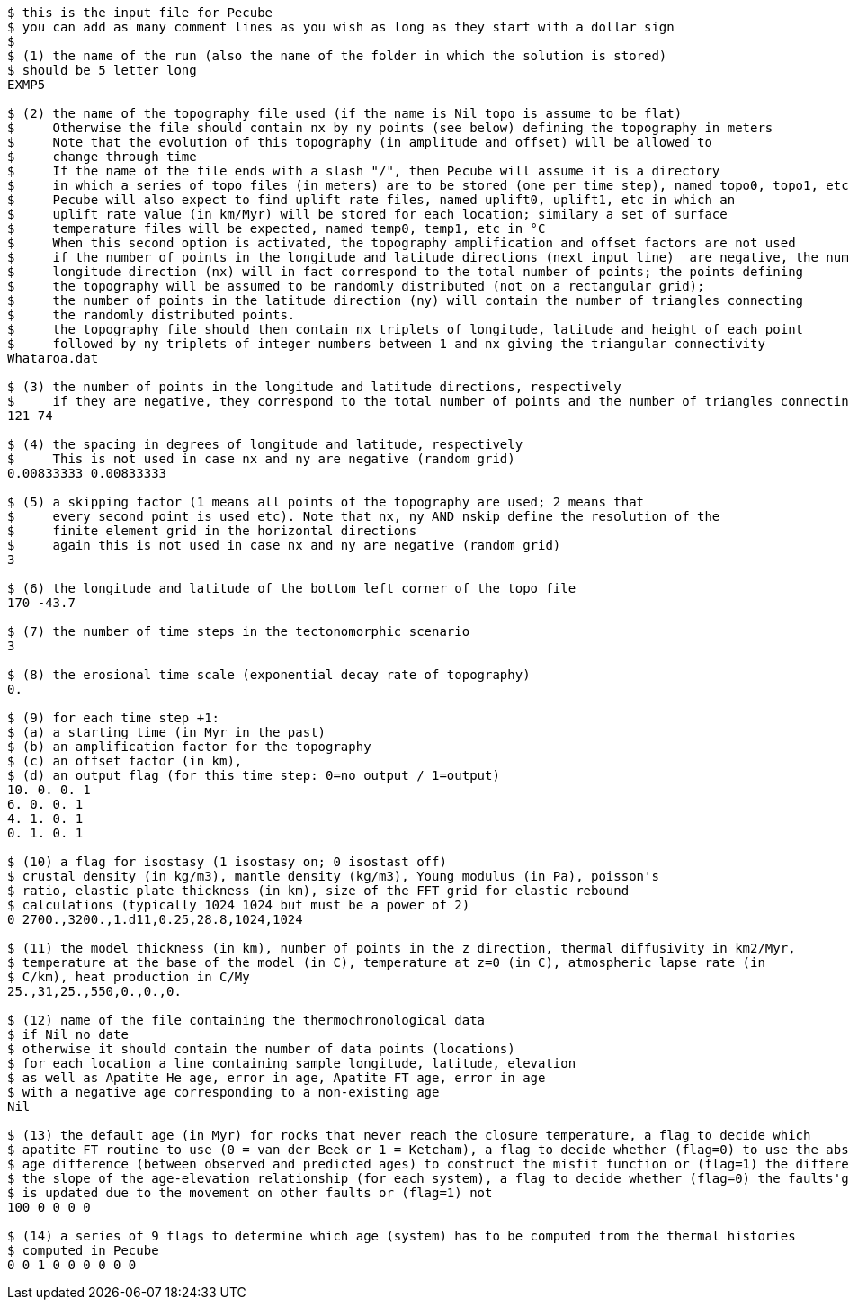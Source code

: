 ----
$ this is the input file for Pecube
$ you can add as many comment lines as you wish as long as they start with a dollar sign
$
$ (1) the name of the run (also the name of the folder in which the solution is stored)
$ should be 5 letter long
EXMP5

$ (2) the name of the topography file used (if the name is Nil topo is assume to be flat)
$     Otherwise the file should contain nx by ny points (see below) defining the topography in meters
$     Note that the evolution of this topography (in amplitude and offset) will be allowed to
$     change through time
$     If the name of the file ends with a slash "/", then Pecube will assume it is a directory
$     in which a series of topo files (in meters) are to be stored (one per time step), named topo0, topo1, etc
$     Pecube will also expect to find uplift rate files, named uplift0, uplift1, etc in which an
$     uplift rate value (in km/Myr) will be stored for each location; similary a set of surface
$     temperature files will be expected, named temp0, temp1, etc in °C
$     When this second option is activated, the topography amplification and offset factors are not used
$     if the number of points in the longitude and latitude directions (next input line)  are negative, the number of points in the 
$     longitude direction (nx) will in fact correspond to the total number of points; the points defining
$     the topography will be assumed to be randomly distributed (not on a rectangular grid);
$     the number of points in the latitude direction (ny) will contain the number of triangles connecting
$     the randomly distributed points.
$     the topography file should then contain nx triplets of longitude, latitude and height of each point
$     followed by ny triplets of integer numbers between 1 and nx giving the triangular connectivity
Whataroa.dat

$ (3) the number of points in the longitude and latitude directions, respectively
$     if they are negative, they correspond to the total number of points and the number of triangles connecting them
121 74

$ (4) the spacing in degrees of longitude and latitude, respectively
$     This is not used in case nx and ny are negative (random grid)
0.00833333 0.00833333

$ (5) a skipping factor (1 means all points of the topography are used; 2 means that
$     every second point is used etc). Note that nx, ny AND nskip define the resolution of the
$     finite element grid in the horizontal directions
$     again this is not used in case nx and ny are negative (random grid)
3

$ (6) the longitude and latitude of the bottom left corner of the topo file
170 -43.7

$ (7) the number of time steps in the tectonomorphic scenario
3

$ (8) the erosional time scale (exponential decay rate of topography)
0.

$ (9) for each time step +1:
$ (a) a starting time (in Myr in the past)
$ (b) an amplification factor for the topography
$ (c) an offset factor (in km), 
$ (d) an output flag (for this time step: 0=no output / 1=output)
10. 0. 0. 1
6. 0. 0. 1
4. 1. 0. 1
0. 1. 0. 1

$ (10) a flag for isostasy (1 isostasy on; 0 isostast off)
$ crustal density (in kg/m3), mantle density (kg/m3), Young modulus (in Pa), poisson's
$ ratio, elastic plate thickness (in km), size of the FFT grid for elastic rebound
$ calculations (typically 1024 1024 but must be a power of 2)
0 2700.,3200.,1.d11,0.25,28.8,1024,1024

$ (11) the model thickness (in km), number of points in the z direction, thermal diffusivity in km2/Myr,
$ temperature at the base of the model (in C), temperature at z=0 (in C), atmospheric lapse rate (in
$ C/km), heat production in C/My
25.,31,25.,550,0.,0.,0.

$ (12) name of the file containing the thermochronological data
$ if Nil no date
$ otherwise it should contain the number of data points (locations)
$ for each location a line containing sample longitude, latitude, elevation
$ as well as Apatite He age, error in age, Apatite FT age, error in age
$ with a negative age corresponding to a non-existing age
Nil

$ (13) the default age (in Myr) for rocks that never reach the closure temperature, a flag to decide which 
$ apatite FT routine to use (0 = van der Beek or 1 = Ketcham), a flag to decide whether (flag=0) to use the absolute
$ age difference (between observed and predicted ages) to construct the misfit function or (flag=1) the difference in
$ the slope of the age-elevation relationship (for each system), a flag to decide whether (flag=0) the faults'geometry
$ is updated due to the movement on other faults or (flag=1) not
100 0 0 0 0

$ (14) a series of 9 flags to determine which age (system) has to be computed from the thermal histories
$ computed in Pecube
0 0 1 0 0 0 0 0 0
----
